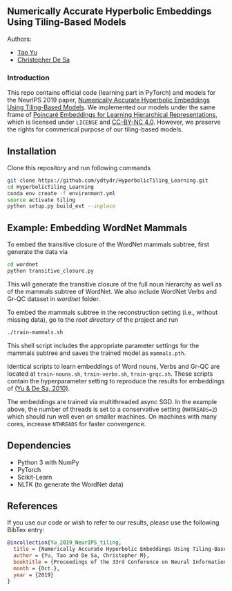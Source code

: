 ** Numerically Accurate Hyperbolic Embeddings Using Tiling-Based Models

**** Authors:
- [[http://www.cs.cornell.edu/~tyu/][Tao Yu]]
- [[http://www.cs.cornell.edu/~cdesa/][Christopher De Sa]]

*** Introduction
This repo contains official code (learning part in PyTorch) and models for the NeurIPS 2019 paper,
[[https://][Numerically Accurate Hyperbolic Embeddings Using Tiling-Based Models]]. We implemented our models under the
same frame of [[https://github.com/facebookresearch/poincare-embeddings][Poincaré Embeddings for Learning Hierarchical Representations]],
which is licensed under =LICENSE= and [[https://creativecommons.org/licenses/by-nc/4.0/][CC-BY-NC 4.0]]. However, we preserve the
rights for commerical purpose of our tiling-based models.
[[file:H266.png]]

** Installation
Clone this repository and run following commands
#+BEGIN_SRC sh
  git clone https://github.com/ydtydr/HyperbolicTiling_Learning.git
  cd HyperbolicTiling_Learning
  conda env create -f environment.yml
  source activate tiling
  python setup.py build_ext --inplace
#+END_SRC

** Example: Embedding WordNet Mammals
To embed the transitive closure of the WordNet mammals subtree, first generate the data via
#+BEGIN_SRC sh
  cd wordnet
  python transitive_closure.py
#+END_SRC
This will generate the transitive closure of the full noun hierarchy as well as of the mammals subtree of WordNet.
We also include WordNet Verbs and Gr-QC dataset in /wordnet/ folder.

To embed the mammals subtree in the reconstruction setting (i.e., without missing data), go to the /root directory/ of
the project and run
#+BEGIN_SRC sh
  ./train-mammals.sh
#+END_SRC
This shell script includes the appropriate parameter settings for the mammals subtree and saves the trained model as =mammals.pth=.

Identical scripts to learn embeddings of Word nouns, Verbs and Gr-QC are located at =train-nouns.sh=, =train-verbs.sh=,
=train-grqc.sh=. These scripts contain the hyperparameter setting to reproduce the results
for embeddings of [[https:][(Yu & De Sa, 2010)]].

The embeddings are trained via multithreaded async SGD. In the example above, the number of threads is set to a conservative
setting (=NHTREADS=2=) which should run well even on smaller machines.
On machines with many cores, increase =NTHREADS= for faster convergence.

** Dependencies
- Python 3 with NumPy
- PyTorch
- Scikit-Learn
- NLTK (to generate the WordNet data)

** References
If you use our code or wish to refer to our results, please use the following BibTex entry:
#+BEGIN_SRC bibtex
@incollection{Yu_2019_NeurIPS_tiling,
  title = {Numerically Accurate Hyperbolic Embeddings Using Tiling-Based Models},
  author = {Yu, Tao and De Sa, Christopher M},
  booktitle = {Proceedings of the 33rd Conference on Neural Information Processing Systems (NeurIPS 2019)},
  month = {Oct.},
  year = {2019}
}
#+END_SRC